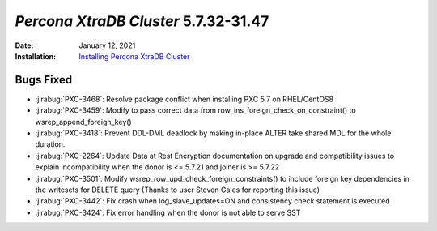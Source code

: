 .. _PXC-5.7.32-31.47:

================================================================================
*Percona XtraDB Cluster* 5.7.32-31.47
================================================================================

:Date: January 12, 2021
:Installation: `Installing Percona XtraDB Cluster <https://www.percona.com/doc/percona-xtradb-cluster/5.7/install/index.html>`_

Bugs Fixed
================================================================================

* :jirabug:`PXC-3468`: Resolve package conflict when installing PXC 5.7 on RHEL/CentOS8
* :jirabug:`PXC-3459`: Modify to pass correct data from row_ins_foreign_check_on_constraint() to wsrep_append_foreign_key()
* :jirabug:`PXC-3418`: Prevent DDL-DML deadlock by making in-place ALTER take shared MDL for the whole duration.
* :jirabug:`PXC-2264`: Update Data at Rest Encryption documentation on upgrade and compatibility issues to explain incompatibility when the donor is <= 5.7.21 and joiner is >= 5.7.22
* :jirabug:`PXC-3501`: Modify wsrep_row_upd_check_foreign_constraints() to include foreign key dependencies in the writesets for DELETE query (Thanks to user Steven Gales for reporting this issue)
* :jirabug:`PXC-3442`: Fix crash when log_slave_updates=ON and consistency check statement is executed
* :jirabug:`PXC-3424`: Fix error handling when the donor is not able to serve SST



